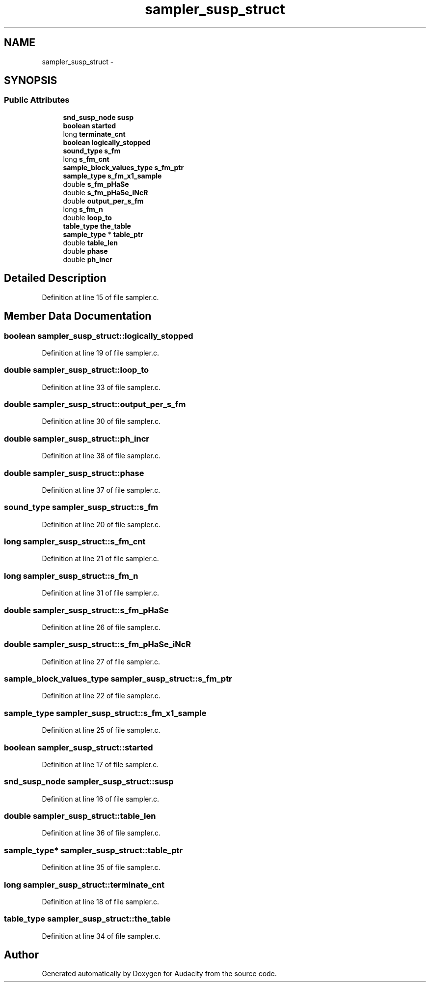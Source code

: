 .TH "sampler_susp_struct" 3 "Thu Apr 28 2016" "Audacity" \" -*- nroff -*-
.ad l
.nh
.SH NAME
sampler_susp_struct \- 
.SH SYNOPSIS
.br
.PP
.SS "Public Attributes"

.in +1c
.ti -1c
.RI "\fBsnd_susp_node\fP \fBsusp\fP"
.br
.ti -1c
.RI "\fBboolean\fP \fBstarted\fP"
.br
.ti -1c
.RI "long \fBterminate_cnt\fP"
.br
.ti -1c
.RI "\fBboolean\fP \fBlogically_stopped\fP"
.br
.ti -1c
.RI "\fBsound_type\fP \fBs_fm\fP"
.br
.ti -1c
.RI "long \fBs_fm_cnt\fP"
.br
.ti -1c
.RI "\fBsample_block_values_type\fP \fBs_fm_ptr\fP"
.br
.ti -1c
.RI "\fBsample_type\fP \fBs_fm_x1_sample\fP"
.br
.ti -1c
.RI "double \fBs_fm_pHaSe\fP"
.br
.ti -1c
.RI "double \fBs_fm_pHaSe_iNcR\fP"
.br
.ti -1c
.RI "double \fBoutput_per_s_fm\fP"
.br
.ti -1c
.RI "long \fBs_fm_n\fP"
.br
.ti -1c
.RI "double \fBloop_to\fP"
.br
.ti -1c
.RI "\fBtable_type\fP \fBthe_table\fP"
.br
.ti -1c
.RI "\fBsample_type\fP * \fBtable_ptr\fP"
.br
.ti -1c
.RI "double \fBtable_len\fP"
.br
.ti -1c
.RI "double \fBphase\fP"
.br
.ti -1c
.RI "double \fBph_incr\fP"
.br
.in -1c
.SH "Detailed Description"
.PP 
Definition at line 15 of file sampler\&.c\&.
.SH "Member Data Documentation"
.PP 
.SS "\fBboolean\fP sampler_susp_struct::logically_stopped"

.PP
Definition at line 19 of file sampler\&.c\&.
.SS "double sampler_susp_struct::loop_to"

.PP
Definition at line 33 of file sampler\&.c\&.
.SS "double sampler_susp_struct::output_per_s_fm"

.PP
Definition at line 30 of file sampler\&.c\&.
.SS "double sampler_susp_struct::ph_incr"

.PP
Definition at line 38 of file sampler\&.c\&.
.SS "double sampler_susp_struct::phase"

.PP
Definition at line 37 of file sampler\&.c\&.
.SS "\fBsound_type\fP sampler_susp_struct::s_fm"

.PP
Definition at line 20 of file sampler\&.c\&.
.SS "long sampler_susp_struct::s_fm_cnt"

.PP
Definition at line 21 of file sampler\&.c\&.
.SS "long sampler_susp_struct::s_fm_n"

.PP
Definition at line 31 of file sampler\&.c\&.
.SS "double sampler_susp_struct::s_fm_pHaSe"

.PP
Definition at line 26 of file sampler\&.c\&.
.SS "double sampler_susp_struct::s_fm_pHaSe_iNcR"

.PP
Definition at line 27 of file sampler\&.c\&.
.SS "\fBsample_block_values_type\fP sampler_susp_struct::s_fm_ptr"

.PP
Definition at line 22 of file sampler\&.c\&.
.SS "\fBsample_type\fP sampler_susp_struct::s_fm_x1_sample"

.PP
Definition at line 25 of file sampler\&.c\&.
.SS "\fBboolean\fP sampler_susp_struct::started"

.PP
Definition at line 17 of file sampler\&.c\&.
.SS "\fBsnd_susp_node\fP sampler_susp_struct::susp"

.PP
Definition at line 16 of file sampler\&.c\&.
.SS "double sampler_susp_struct::table_len"

.PP
Definition at line 36 of file sampler\&.c\&.
.SS "\fBsample_type\fP* sampler_susp_struct::table_ptr"

.PP
Definition at line 35 of file sampler\&.c\&.
.SS "long sampler_susp_struct::terminate_cnt"

.PP
Definition at line 18 of file sampler\&.c\&.
.SS "\fBtable_type\fP sampler_susp_struct::the_table"

.PP
Definition at line 34 of file sampler\&.c\&.

.SH "Author"
.PP 
Generated automatically by Doxygen for Audacity from the source code\&.
